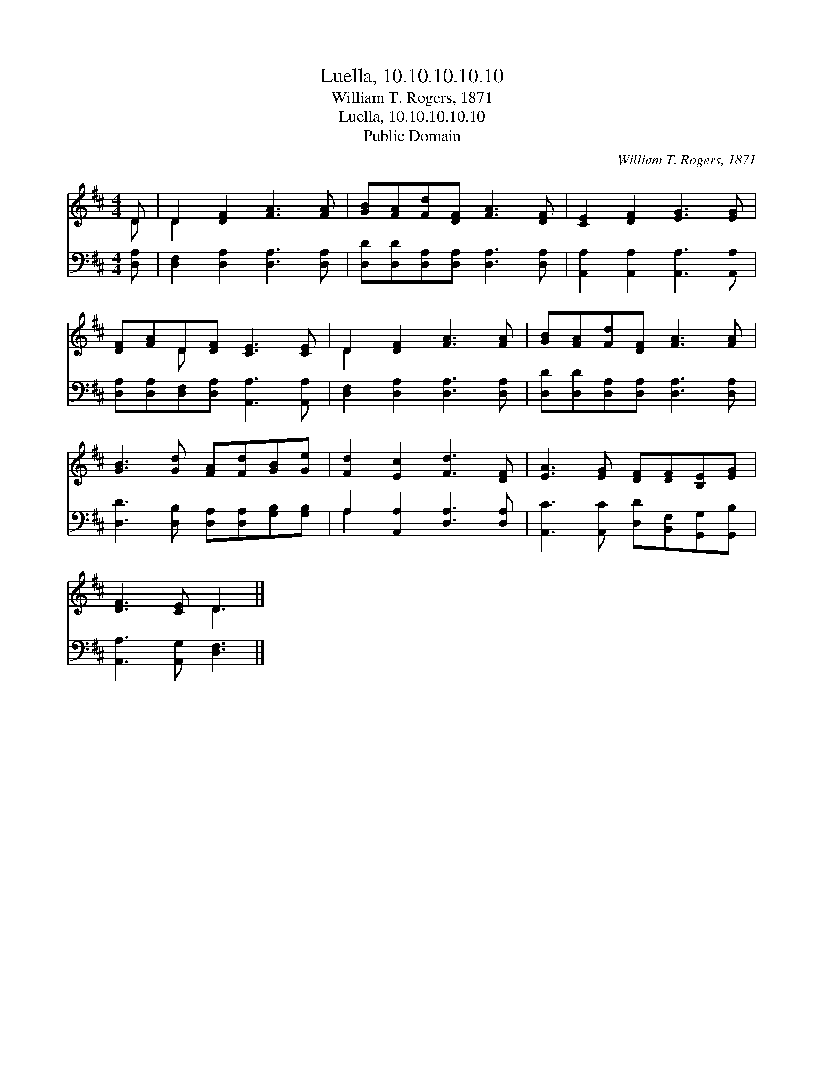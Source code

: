 X:1
T:Luella, 10.10.10.10.10
T:William T. Rogers, 1871
T:Luella, 10.10.10.10.10
T:Public Domain
C:William T. Rogers, 1871
Z:Public Domain
%%score ( 1 2 ) ( 3 4 )
L:1/8
M:4/4
K:D
V:1 treble 
V:2 treble 
V:3 bass 
V:4 bass 
V:1
 D | D2 [DF]2 [FA]3 [FA] | [GB][FA][Fd][DF] [FA]3 [DF] | [CE]2 [DF]2 [EG]3 [EG] | %4
 [DF][FA]D[DF] [CE]3 [CE] | D2 [DF]2 [FA]3 [FA] | [GB][FA][Fd][DF] [FA]3 [FA] | %7
 [GB]3 [Gd] [FA][Fd][GB][Ge] | [Fd]2 [Ec]2 [Fd]3 [DF] | [EA]3 [EG] [DF][DF][B,E][EG] | %10
 [DF]3 [CE] D3 |] %11
V:2
 D | D2 x6 | x8 | x8 | x2 D x5 | D2 x6 | x8 | x8 | x8 | x8 | x4 D3 |] %11
V:3
 [D,A,] | [D,F,]2 [D,A,]2 [D,A,]3 [D,A,] | [D,D][D,D][D,A,][D,A,] [D,A,]3 [D,A,] | %3
 [A,,A,]2 [A,,A,]2 [A,,A,]3 [A,,A,] | [D,A,][D,A,][D,F,][D,A,] [A,,A,]3 [A,,A,] | %5
 [D,F,]2 [D,A,]2 [D,A,]3 [D,A,] | [D,D][D,D][D,A,][D,A,] [D,A,]3 [D,A,] | %7
 [D,D]3 [D,B,] [D,A,][D,A,][G,B,][G,B,] | A,2 [A,,A,]2 [D,A,]3 [D,A,] | %9
 [A,,C]3 [A,,C] [D,D][B,,F,][G,,G,][G,,B,] | [A,,A,]3 [A,,G,] [D,F,]3 |] %11
V:4
 x | x8 | x8 | x8 | x8 | x8 | x8 | x8 | A,2 x6 | x8 | x7 |] %11

